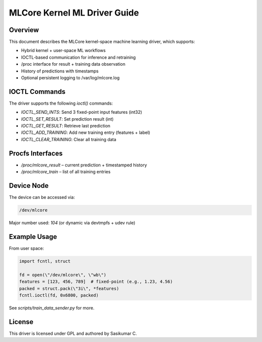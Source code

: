 ==============================
MLCore Kernel ML Driver Guide
==============================

Overview
--------

This document describes the MLCore kernel-space machine learning driver,
which supports:

- Hybrid kernel + user-space ML workflows
- IOCTL-based communication for inference and retraining
- /proc interface for result + training data observation
- History of predictions with timestamps
- Optional persistent logging to /var/log/mlcore.log

IOCTL Commands
--------------

The driver supports the following `ioctl()` commands:

- `IOCTL_SEND_INTS`: Send 3 fixed-point input features (int32)
- `IOCTL_SET_RESULT`: Set prediction result (int)
- `IOCTL_GET_RESULT`: Retrieve last prediction
- `IOCTL_ADD_TRAINING`: Add new training entry (features + label)
- `IOCTL_CLEAR_TRAINING`: Clear all training data

Procfs Interfaces
-----------------

- `/proc/mlcore_result` – current prediction + timestamped history
- `/proc/mlcore_train`  – list of all training entries

Device Node
-----------

The device can be accessed via:

.. code-block:: bash

    /dev/mlcore

Major number used: `104` (or dynamic via devtmpfs + udev rule)

Example Usage
-------------

From user space:

.. code-block:: python

    import fcntl, struct

    fd = open(\"/dev/mlcore\", \"wb\")
    features = [123, 456, 789]  # fixed-point (e.g., 1.23, 4.56)
    packed = struct.pack(\"3i\", *features)
    fcntl.ioctl(fd, 0x6800, packed)

See `scripts/train_data_sender.py` for more.

License
-------

This driver is licensed under GPL and authored by Sasikumar C.

